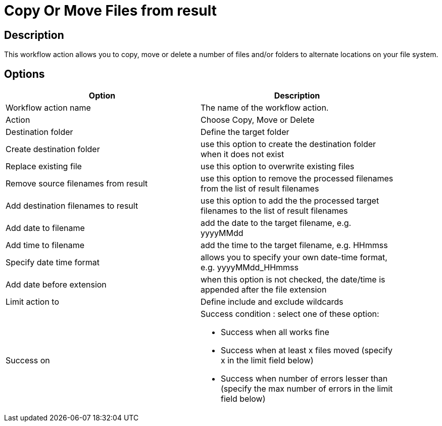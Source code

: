 ////
Licensed to the Apache Software Foundation (ASF) under one
or more contributor license agreements.  See the NOTICE file
distributed with this work for additional information
regarding copyright ownership.  The ASF licenses this file
to you under the Apache License, Version 2.0 (the
"License"); you may not use this file except in compliance
with the License.  You may obtain a copy of the License at
  http://www.apache.org/licenses/LICENSE-2.0
Unless required by applicable law or agreed to in writing,
software distributed under the License is distributed on an
"AS IS" BASIS, WITHOUT WARRANTIES OR CONDITIONS OF ANY
KIND, either express or implied.  See the License for the
specific language governing permissions and limitations
under the License.
////
:documentationPath: /workflow/actions/
:language: en_US

= Copy Or Move Files from result

== Description

This workflow action allows you to copy, move or delete a number of files and/or folders to alternate locations on your file system.

== Options

[width="90%", options="header"]
|===
|Option|Description
|Workflow action name|The name of the workflow action.
|Action|Choose Copy, Move or Delete
|Destination folder|Define the target folder
|Create destination folder|use this option to create the destination folder when it does not exist
|Replace existing file|use this option to overwrite existing files
|Remove source filenames from result|use this option to remove the processed filenames from the list of result filenames
|Add destination filenames to result|use this option to add the the processed target filenames to the list of result filenames
|Add date to filename|add the date to the target filename, e.g. yyyyMMdd
|Add time to filename|add the time to the target filename, e.g. HHmmss
|Specify date time format|allows you to specify your own date-time format, e.g. yyyyMMdd_HHmmss
|Add date before extension|when this option is not checked, the date/time is appended after the file extension
|Limit action to|Define include and exclude wildcards
|Success on a|Success condition : select one of these option:

* Success when all works fine
* Success when at least x files moved (specify x in the limit field below)
* Success when number of errors lesser than  (specify the max number of errors in the limit field below)

|===